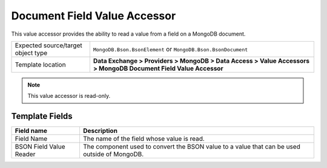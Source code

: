 Document Field Value Accessor
===================================================
This value accessor provides the ability to read 
a value from a field on a MongoDB document.

.. |object-type-label| replace:: Expected source/target object type
.. |object-type| replace:: ``MongoDB.Bson.BsonElement`` or ``MongoDB.Bson.BsonDocument``
.. |template-location| replace:: **Data Exchange > Providers > MongoDB > Data Access > Value Accessors > MongoDB Document Field Value Accessor**

+---------------------------+---------------------------------------------------------------------+
| |object-type-label|       | |object-type|                                                       |
+---------------------------+---------------------------------------------------------------------+
| Template location         | |template-location|                                                 |
+---------------------------+---------------------------------------------------------------------+

.. note::

    This value accessor is read-only.

Template Fields
---------------------------------------------------

.. |field-name| replace:: The name of the field whose value is read.
.. |value-reader| replace:: The component used to convert the BSON value to a value that can be used outside of MongoDB.

+---------------------------+---------------------------------------------------------------------+
| Field name                | Description                                                         |
+===========================+=====================================================================+
| Field Name                | |field-name|                                                        |
+---------------------------+---------------------------------------------------------------------+
| BSON Field Value Reader   | |value-reader|                                                      |
+---------------------------+---------------------------------------------------------------------+
